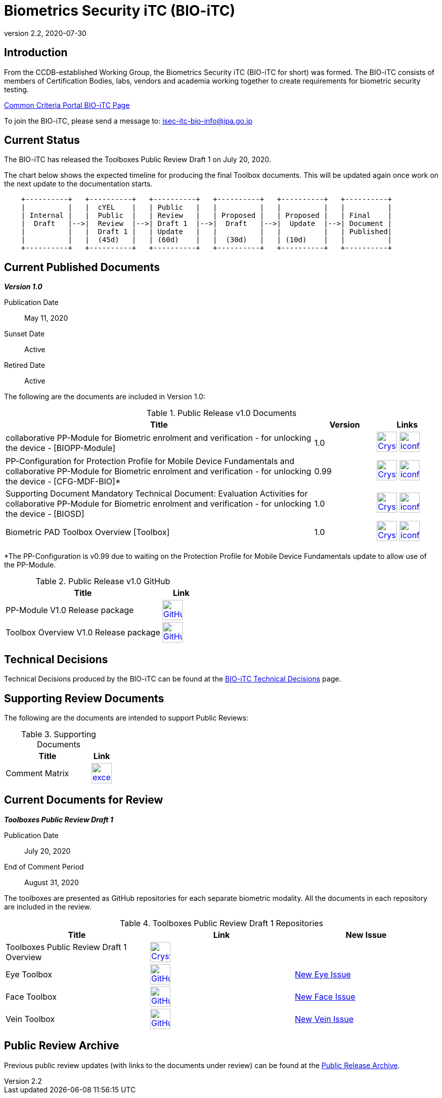 = Biometrics Security iTC (BIO-iTC)
:showtitle:
:imagesdir: images
:revnumber: 2.2
:revdate: 2020-07-30

== Introduction
From the CCDB-established Working Group, the Biometrics Security iTC (BIO-iTC for short) was formed. The BIO-iTC consists of members of Certification Bodies, labs, vendors and academia working together to create requirements for biometric security testing.

https://www.commoncriteriaportal.org/communities/Bio.cfm[Common Criteria Portal BIO-iTC Page]

To join the BIO-iTC, please send a message to: isec-itc-bio-info@ipa.go.jp

== Current Status
The BIO-iTC has released the Toolboxes Public Review Draft 1 on July 20, 2020. 

The chart below shows the expected timeline for producing the final Toolbox documents. This will be updated again once work on the next update to the documentation starts.

[ditaa, PR_Timeline, png]
....
                                  
    +----------+   +----------+   +----------+   +----------+   +----------+   +----------+
    |          |   |  cYEL    |   | Public   |   |          |   |          |   |          |
    | Internal |   |  Public  |   | Review   |   | Proposed |   | Proposed |   | Final    |
    |  Draft   |-->|  Review  |-->| Draft 1  |-->|  Draft   |-->|  Update  |-->| Document |
    |          |   |  Draft 1 |   | Update   |   |          |   |          |   | Published|
    |          |   |  (45d)   |   | (60d)    |   |  (30d)   |   | (10d)    |   |          |
    +----------+   +----------+   +----------+   +----------+   +----------+   +----------+
....

== Current Published Documents

*_Version 1.0_*

Publication Date:: May 11, 2020
Sunset Date:: Active
Retired Date:: Active

The following are the documents are included in Version 1.0:

.Public Release v1.0 Documents
[[v1.0DocTable]]
[cols="5,1,1",options="header"]
|===
|Title 
^|Version 
^|Links

.^|collaborative PP-Module for Biometric enrolment and verification - for unlocking the device - [BIOPP-Module]
^.^|1.0
^.^|image:Crystal_Clear_mimetype_pdf.png[link=./v1.0/MOD-BIO-enrl-v1.0.pdf,40,]  image:iconfinder_HTML_Logo_65687.png[link=./v1.0/MOD-BIO-enrl-v1.0.html,40,]

.^|PP-Configuration for Protection Profile for Mobile Device Fundamentals and collaborative PP-Module for Biometric enrolment and verification - for unlocking the device - [CFG-MDF-BIO]*
^.^|0.99
^.^|image:Crystal_Clear_mimetype_pdf.png[link=./v1.0/PPC+MDF+BIO-v0.99.pdf,40,]  image:iconfinder_HTML_Logo_65687.png[link=./v1.0/PPC+MDF+BIO-v0.99.html,40,]

.^|Supporting Document Mandatory Technical Document: Evaluation Activities for collaborative PP-Module for Biometric enrolment and verification - for unlocking the device - [BIOSD]
^.^|1.0
^.^|image:Crystal_Clear_mimetype_pdf.png[link=./v1.0/SD-BIO-enrl-v1.0.pdf,40,]  image:iconfinder_HTML_Logo_65687.png[link=./v1.0/SD-BIO-enrl-v1.0.html,40,]

.^|Biometric PAD Toolbox Overview [Toolbox]
^.^|1.0
^.^|image:Crystal_Clear_mimetype_pdf.png[link=./v1.0/BIO-PAD-Toolbox-Overview-v1.0.pdf,40,]  image:iconfinder_HTML_Logo_65687.png[link=./v1.0/BIO-PAD-Toolbox-Overview-v1.0.html,40,]

|===

*The PP-Configuration is v0.99 due to waiting on the Protection Profile for Mobile Device Fundamentals update to allow use of the PP-Module.

.Public Release v1.0 GitHub
[[v1.0GHTable]]
[cols="4,1",options="header"]
|===
|Title 
^|Link

.^|PP-Module V1.0 Release package
^|image:GitHub-Mark-64px.png[link=https://github.com/biometricITC/cPP-biometrics/releases/tag/1.0,40,]

.^|Toolbox Overview V1.0 Release package
^|image:GitHub-Mark-64px.png[link=https://github.com/biometricITC/cPP-toolboxes/releases/tag/1.0,40,]

|===

== Technical Decisions
Technical Decisions produced by the BIO-iTC can be found at the link:./TD/tech-dec.html[BIO-iTC Technical Decisions] page.

== Supporting Review Documents

The following are the documents are intended to support Public Reviews:

.Supporting Documents
[[SupDocTable]]
[cols="4,1",options="header"]
|===
|Title ^|Link

.^|Comment Matrix
^|image:excel-icon-16670.png[link=./comment/BIO-iTC-CommentsMatrix.xlsx,40,]


|===

== Current Documents for Review

*_Toolboxes Public Review Draft 1_*

Publication Date:: July 20, 2020
End of Comment Period:: August 31, 2020

The toolboxes are presented as GitHub repositories for each separate biometric modality. All the documents in each repository are included in the review.

.Toolboxes Public Review Draft 1 Repositories
[[Rev1DocTable]]
[cols="1,^1,^1",options="header"]
|===

.^|Title 
^.^|Link
^.^|New Issue

|Toolboxes Public Review Draft 1 Overview
^.^|image:Crystal_Clear_mimetype_pdf.png[link=./TB-drafts/v1.0-pr-draft1/Toolbox_Public_review-draft1.pdf,40,]
|

|Eye Toolbox
|image:GitHub-Mark-64px.png[link=https://github.com/biometricITC/Eye-Toolbox,40,]
|https://github.com/biometricITC/Eye-Toolbox/issues/new[New Eye Issue,window=_blank]

|Face Toolbox
|image:GitHub-Mark-64px.png[link=https://github.com/biometricITC/Face-Toolbox,40,]
|https://github.com/biometricITC/Face-Toolbox/issues/new[New Face Issue,window=_blank]

|Vein Toolbox
|image:GitHub-Mark-64px.png[link=https://github.com/biometricITC/Vein-Toolbox,40,]
|https://github.com/biometricITC/Vein-Toolbox/issues/new[New Vein Issue,window=_blank]

|===

== Public Review Archive
Previous public review updates (with links to the documents under review) can be found at the link:./PR-archive.html[Public Release Archive].